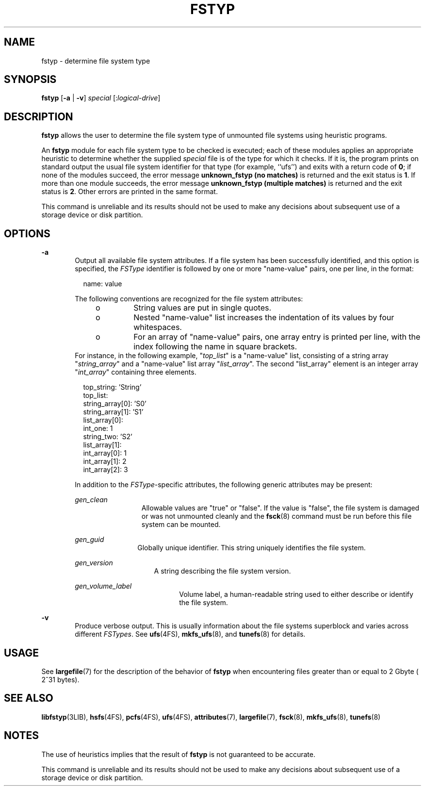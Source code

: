 '\" te
.\" Copyright (c) 2003, Sun Microsystems, Inc.  All Rights Reserved
.\" Copyright 1989 AT&T
.\" The contents of this file are subject to the terms of the Common Development and Distribution License (the "License").  You may not use this file except in compliance with the License.
.\" You can obtain a copy of the license at usr/src/OPENSOLARIS.LICENSE or http://www.opensolaris.org/os/licensing.  See the License for the specific language governing permissions and limitations under the License.
.\" When distributing Covered Code, include this CDDL HEADER in each file and include the License file at usr/src/OPENSOLARIS.LICENSE.  If applicable, add the following below this CDDL HEADER, with the fields enclosed by brackets "[]" replaced with your own identifying information: Portions Copyright [yyyy] [name of copyright owner]
.TH FSTYP 8 "June 20, 2021"
.SH NAME
fstyp \- determine file system type
.SH SYNOPSIS
.nf
\fBfstyp\fR [\fB-a\fR | \fB-v\fR] \fIspecial\fR [:\fIlogical-drive\fR]
.fi

.SH DESCRIPTION
\fBfstyp\fR allows the user to determine the file system type of unmounted file
systems using heuristic programs.
.sp
.LP
An \fBfstyp\fR module for each file system type to be checked is executed; each
of these modules applies an appropriate heuristic to determine whether the
supplied \fIspecial\fR file is of the type for which it checks. If it is, the
program prints on standard output the usual file system identifier for that
type (for example, ``ufs'') and exits with a return code of \fB0\fR; if none of
the modules succeed, the error message \fBunknown_fstyp (no matches)\fR is
returned and the exit status is \fB1\fR. If more than one module succeeds, the
error message \fBunknown_fstyp (multiple matches)\fR is returned and the exit
status is \fB2\fR. Other errors are printed in the same format.
.sp
.LP
This command is unreliable and its results should not be used to make any
decisions about subsequent use of a storage device or disk partition.
.SH OPTIONS
.ne 2
.na
\fB\fB-a\fR\fR
.ad
.RS 6n
Output all available file system attributes. If a file system has been
successfully identified, and this option is specified, the \fIFSType\fR
identifier is followed by one or more "name-value" pairs, one per line, in the
format:
.sp
.in +2
.nf
name: value
.fi
.in -2
.sp

The following conventions are recognized for the file system attributes:
.RS +4
.TP
.ie t \(bu
.el o
String values are put in single quotes.
.RE
.RS +4
.TP
.ie t \(bu
.el o
Nested "name-value" list increases the indentation of its values by four
whitespaces.
.RE
.RS +4
.TP
.ie t \(bu
.el o
For an array of "name-value" pairs, one array entry is printed per line, with
the index following the name in square brackets.
.RE
For instance, in the following example, "\fItop_list\fR" is a "name-value"
list, consisting of a string array "\fIstring_array\fR" and a "name-value" list
array "\fIlist_array\fR". The second "list_array" element is an integer array
"\fIint_array\fR" containing three elements.
.sp
.in +2
.nf
top_string: 'String'
top_list:
    string_array[0]: 'S0'
    string_array[1]: 'S1'
    list_array[0]:
        int_one: 1
        string_two: 'S2'
    list_array[1]:
        int_array[0]: 1
        int_array[1]: 2
        int_array[2]: 3
.fi
.in -2
.sp

In addition to the \fIFSType\fR-specific attributes, the following generic
attributes may be present:
.sp
.ne 2
.na
\fB\fIgen_clean\fR\fR
.ad
.RS 13n
Allowable values are "true" or "false". If the value is "false", the file
system is damaged or was not unmounted cleanly and the \fBfsck\fR(8) command
must be run before this file system can be mounted.
.RE

.sp
.ne 2
.na
\fB\fIgen_guid\fR\fR
.ad
.RS 12n
Globally unique identifier. This string uniquely identifies the file system.
.RE

.sp
.ne 2
.na
\fB\fIgen_version\fR\fR
.ad
.RS 15n
A string describing the file system version.
.RE

.sp
.ne 2
.na
\fB\fIgen_volume_label\fR\fR
.ad
.RS 20n
Volume label, a human-readable string used to either describe or identify the
file system.
.RE

.RE

.sp
.ne 2
.na
\fB\fB-v\fR\fR
.ad
.RS 6n
Produce verbose output. This is usually information about the file systems
superblock and varies across different \fIFSTypes\fR. See \fBufs\fR(4FS),
\fBmkfs_ufs\fR(8), and \fBtunefs\fR(8) for details.
.RE

.SH USAGE
See \fBlargefile\fR(7) for the description of the behavior of \fBfstyp\fR when
encountering files greater than or equal to 2 Gbyte ( 2^31 bytes).
.SH SEE ALSO
\fBlibfstyp\fR(3LIB),
\fBhsfs\fR(4FS),
\fBpcfs\fR(4FS),
\fBufs\fR(4FS),
\fBattributes\fR(7),
\fBlargefile\fR(7),
\fBfsck\fR(8),
\fBmkfs_ufs\fR(8),
\fBtunefs\fR(8)
.SH NOTES
The use of heuristics implies that the result of \fBfstyp\fR is not guaranteed
to be accurate.
.sp
.LP
This command is unreliable and its results should not be used to make any
decisions about subsequent use of a storage device or disk partition.
